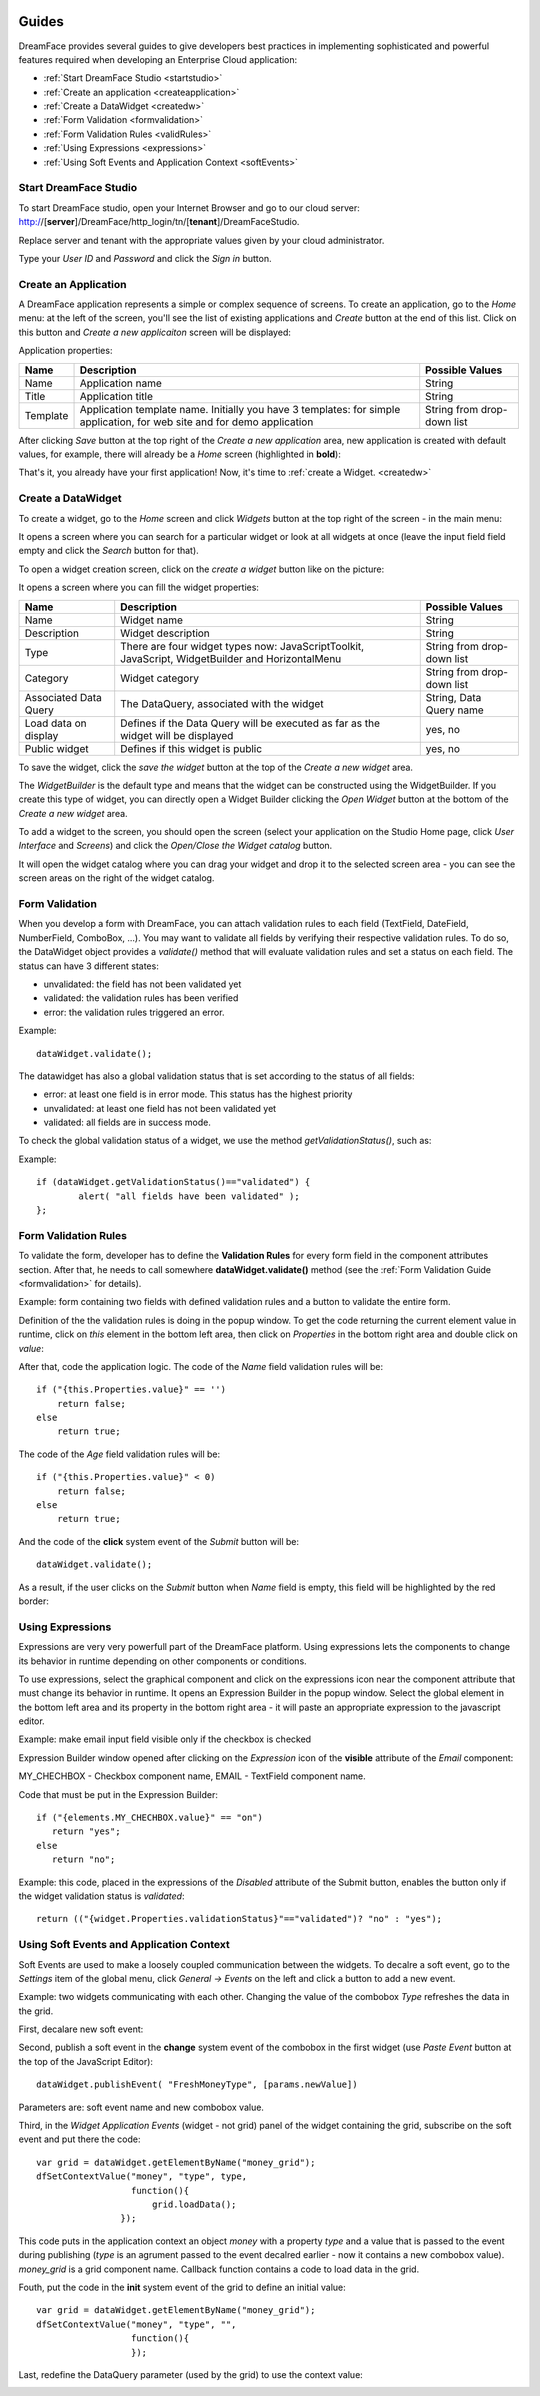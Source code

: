.. image:: /images/df_logo.png

Guides
======

DreamFace provides several guides to give developers best practices in implementing sophisticated and powerful
features required when developing an Enterprise Cloud application:

* :ref:`Start DreamFace Studio <startstudio>`
* :ref:`Create an application <createapplication>`
* :ref:`Create a DataWidget <createdw>`
* :ref:`Form Validation <formvalidation>`
* :ref:`Form Validation Rules <validRules>`
* :ref:`Using Expressions <expressions>`
* :ref:`Using Soft Events and Application Context <softEvents>`

.. _startstudio:

Start DreamFace Studio
----------------------

To start DreamFace studio, open your Internet Browser and go to our cloud server:
http://[**server**]/DreamFace/http_login/tn/[**tenant**]/DreamFaceStudio.

Replace server and tenant with the appropriate values given by your cloud administrator.

.. image:: images/df_studio_start.png

Type your *User ID* and *Password* and click the *Sign in* button.

.. _createapplication:

Create an Application
----------------------

A DreamFace application represents a simple or complex sequence of screens. To create an application, go to the *Home* menu: at the left of the screen, you'll see the list of existing applications and *Create* button at the end of this list. Click on this button and *Create a new applicaiton* screen will be displayed:

.. image:: images/app_create.png

Application properties:

=============================  =============================================================  ========================
Name                           Description                                                    Possible Values         
=============================  =============================================================  ========================
Name                           Application name                                               String              
Title                          Application title                                              String
Template                       Application template name. Initially you have 3 templates:     String from drop-down list
                               for simple application, for web site and for demo application
=============================  =============================================================  ========================

After clicking *Save* button at the top right of the *Create a new application* area, new application is created with default values, for example, there will already be a *Home* screen (highlighted in **bold**):

.. image:: images/app_after_creation.png

That's it, you already have your first application! Now, it's time to :ref:`create a Widget. <createdw>`

.. _createdw:

Create a DataWidget
-------------------

To create a widget, go to the *Home* screen and click *Widgets* button at the top right of the screen - in the main menu:

.. image:: images/widget_create.png

It opens a screen where you can search for a particular widget or look at all widgets at once (leave the input field field empty and click the *Search* button for that).

To open a widget creation screen, click on the *create a widget* button like on the picture:

.. image:: images/widget_create_btn.png

It opens a screen where you can fill the widget properties:

.. image:: images/widget_props.png

=============================  =============================================================  ========================
Name                           Description                                                    Possible Values         
=============================  =============================================================  ========================
Name                           Widget name                                                    String              
Description                    Widget description                                             String
Type                           There are four widget types now: JavaScriptToolkit,            String from drop-down list
                               JavaScript, WidgetBuilder and HorizontalMenu
Category                       Widget category                                                String from drop-down list
Associated Data Query          The DataQuery, associated with the widget                      String, Data Query name
Load data on display           Defines if the Data Query will be executed as far as the       yes, no
                               widget will be displayed
Public widget                  Defines if this widget is public                               yes, no
=============================  =============================================================  ========================

To save the widget, click the *save the widget* button at the top of the *Create a new widget* area.

The *WidgetBuilder* is the default type and means that the widget can be constructed using the WidgetBuilder. If you create this type of widget, you can directly open a Widget Builder clicking the *Open Widget* button at the bottom of the *Create a new widget* area.

To add a widget to the screen, you should open the screen (select your application on the Studio Home page, click *User Interface* and *Screens*) and click the *Open/Close the Widget catalog* button.

.. image:: images/widget_add_to_screen.png

It will open the widget catalog where you can drag your widget and drop it to the selected screen area - you can see the screen areas on the right of the widget catalog.

.. _formvalidation:

Form Validation
---------------

When you develop a form with DreamFace, you can attach validation rules to each field (TextField, DateField, NumberField,
ComboBox, ...). You may want to validate all fields by verifying their respective validation rules. To do so, the DataWidget
object provides a *validate()* method that will evaluate validation rules and set a status on each field. The status can have 3 different
states:

* unvalidated: the field has not been validated yet
* validated: the validation rules has been verified
* error: the validation rules triggered an error.

Example:
::
	dataWidget.validate();

The datawidget has also a global validation status that is set according to the status of all fields:

* error: at least one field is in error mode. This status has the highest priority
* unvalidated: at least one field has not been validated yet
* validated: all fields are in success mode.

To check the global validation status of a widget, we use the method *getValidationStatus()*, such as:

Example:
::
	if (dataWidget.getValidationStatus()=="validated") {
		alert( "all fields have been validated" );
	};

.. _validRules:

Form Validation Rules
----------------

To validate the form, developer has to define the **Validation Rules** for every form field in the component attributes section. After that, he needs to call somewhere **dataWidget.validate()** method (see the :ref:`Form Validation Guide <formvalidation>` for details).

Example: form containing two fields with defined validation rules and a button to validate the entire form.

.. image:: images/valid_form.png

Definition of the the validation rules is doing in the popup window. To get the code returning the current element value in runtime, click on *this* element in the bottom left area, then click on *Properties* in the bottom right area and double click on *value*:

.. image:: images/valid_rules.png

After that, code the application logic. The code of the *Name* field validation rules will be:
::
	if ("{this.Properties.value}" == '')
	    return false;
	else
	    return true;

The code of the *Age* field validation rules will be:
::
	if ("{this.Properties.value}" < 0)
	    return false;
	else
	    return true;

And the code of the **click** system event of the *Submit* button will be:
::
	dataWidget.validate();

As a result, if the user clicks on the *Submit* button when *Name* field is empty, this field will be highlighted by the red border:

.. image:: images/valid_error.png

.. _expressions:

Using Expressions
----------------

Expressions are very very powerfull part of the DreamFace platform. Using expressions lets the components to change its behavior in runtime depending on other components or conditions.

To use expressions, select the graphical component and click on the expressions icon near the component attribute that must change its behavior in runtime. It opens an Expression Builder in the popup window. Select the global element in the bottom left area and its property in the bottom right area - it will paste an appropriate expression to the javascript editor.

Example: make email input field visible only if the checkbox is checked

.. image:: images/expression_form.png

Expression Builder window opened after clicking on the *Expression* icon of the **visible** attribute of the *Email* component:

.. image:: images/expression_builder.png

MY_CHECHBOX - Checkbox component name, EMAIL - TextField component name.

Code that must be put in the Expression Builder:
::
	if ("{elements.MY_CHECHBOX.value}" == "on")
	   return "yes";
	else 
	   return "no";

Example: this code, placed in the expressions of the *Disabled* attribute of the Submit button, enables the button only if the widget validation status is *validated*:
::
	return (("{widget.Properties.validationStatus}"=="validated")? "no" : "yes");

.. _softEvents:

Using Soft Events and Application Context
----------------
Soft Events are used to make a loosely coupled communication between the widgets. To decalre a soft event, go to the *Settings* item of the global menu, click *General -> Events* on the left and click a button to add a new event.

Example: two widgets communicating with each other. Changing the value of the combobox *Type* refreshes the data in the grid.

.. image:: images/soft_event_result.png

First, decalare new soft event:

.. image:: images/soft_event_declaration.png

Second, publish a soft event in the **change** system event of the combobox in the first widget (use *Paste Event* button at the top of the JavaScript Editor):
::
	dataWidget.publishEvent( "FreshMoneyType", [params.newValue])

Parameters are: soft event name and new combobox value.

Third, in the *Widget Application Events* (widget - not grid) panel of the widget containing the grid, subscribe on the soft event and put there the code:
::
	var grid = dataWidget.getElementByName("money_grid");
	dfSetContextValue("money", "type", type, 
        	          function(){
                	      grid.loadData();   
                  	});

This code puts in the application context an object *money* with a property *type* and a value that is passed to the event during publishing (*type* is an agrument passed to the event decalred earlier - now it contains a new combobox value). *money_grid* is a grid component name. Callback function contains a code to load data in the grid.

Fouth, put the code in the **init** system event of the grid to define an initial value:
::
	var grid = dataWidget.getElementByName("money_grid");
	dfSetContextValue("money", "type", "", 
        	          function(){
                	  });

Last, redefine the DataQuery parameter (used by the grid) to use the context value:

.. image:: images/soft_event_query_params.png